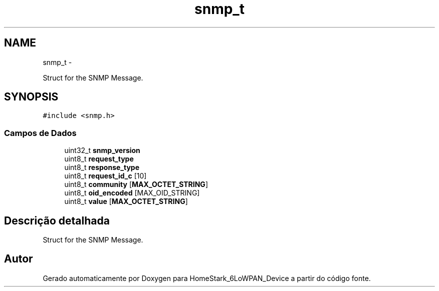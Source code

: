 .TH "snmp_t" 3 "Segunda, 26 de Setembro de 2016" "Version 1.0" "HomeStark_6LoWPAN_Device" \" -*- nroff -*-
.ad l
.nh
.SH NAME
snmp_t \- 
.PP
Struct for the SNMP Message\&.  

.SH SYNOPSIS
.br
.PP
.PP
\fC#include <snmp\&.h>\fP
.SS "Campos de Dados"

.in +1c
.ti -1c
.RI "uint32_t \fBsnmp_version\fP"
.br
.ti -1c
.RI "uint8_t \fBrequest_type\fP"
.br
.ti -1c
.RI "uint8_t \fBresponse_type\fP"
.br
.ti -1c
.RI "uint8_t \fBrequest_id_c\fP [10]"
.br
.ti -1c
.RI "uint8_t \fBcommunity\fP [\fBMAX_OCTET_STRING\fP]"
.br
.ti -1c
.RI "uint8_t \fBoid_encoded\fP [MAX_OID_STRING]"
.br
.ti -1c
.RI "uint8_t \fBvalue\fP [\fBMAX_OCTET_STRING\fP]"
.br
.in -1c
.SH "Descrição detalhada"
.PP 
Struct for the SNMP Message\&. 

.SH "Autor"
.PP 
Gerado automaticamente por Doxygen para HomeStark_6LoWPAN_Device a partir do código fonte\&.
